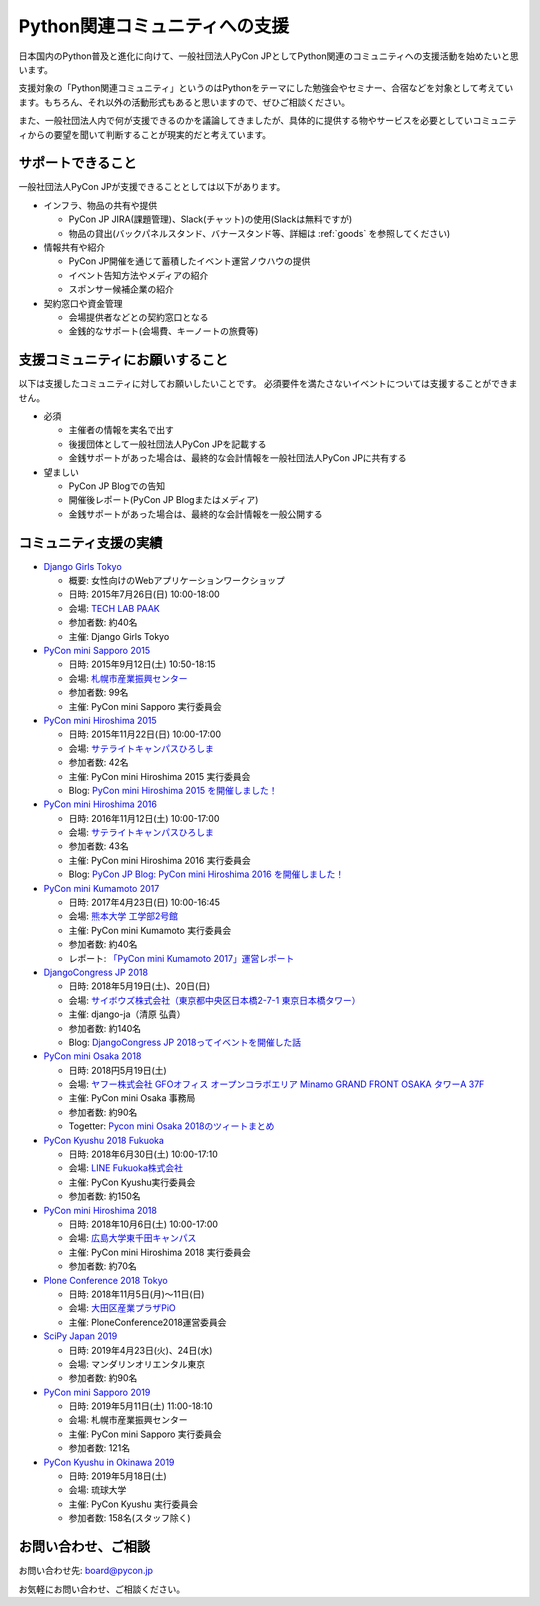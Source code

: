 ================================
 Python関連コミュニティへの支援
================================

日本国内のPython普及と進化に向けて、一般社団法人PyCon JPとしてPython関連のコミュニティへの支援活動を始めたいと思います。

支援対象の「Python関連コミュニティ」というのはPythonをテーマにした勉強会やセミナー、合宿などを対象として考えています。もちろん、それ以外の活動形式もあると思いますので、ぜひご相談ください。

また、一般社団法人内で何が支援できるのかを議論してきましたが、具体的に提供する物やサービスを必要としていコミュニティからの要望を聞いて判断することが現実的だと考えています。

サポートできること
==================
一般社団法人PyCon JPが支援できることとしては以下があります。

- インフラ、物品の共有や提供

  - PyCon JP JIRA(課題管理)、Slack(チャット)の使用(Slackは無料ですが)
  - 物品の貸出(バックパネルスタンド、バナースタンド等、詳細は :ref:`goods` を参照してください)

- 情報共有や紹介

  - PyCon JP開催を通じて蓄積したイベント運営ノウハウの提供
  - イベント告知方法やメディアの紹介
  - スポンサー候補企業の紹介

- 契約窓口や資金管理

  - 会場提供者などとの契約窓口となる
  - 金銭的なサポート(会場費、キーノートの旅費等)

支援コミュニティにお願いすること
================================
以下は支援したコミュニティに対してお願いしたいことです。
必須要件を満たさないイベントについては支援することができません。

- 必須

  - 主催者の情報を実名で出す
  - 後援団体として一般社団法人PyCon JPを記載する
  - 金銭サポートがあった場合は、最終的な会計情報を一般社団法人PyCon JPに共有する

- 望ましい

  - PyCon JP Blogでの告知
  - 開催後レポート(PyCon JP Blogまたはメディア)
  - 金銭サポートがあった場合は、最終的な会計情報を一般公開する

コミュニティ支援の実績
======================
- `Django Girls Tokyo <https://djangogirls.org/tokyo/>`_

  - 概要: 女性向けのWebアプリケーションワークショップ
  - 日時: 2015年7月26日(日) 10:00-18:00
  - 会場: `TECH LAB PAAK <http://techlabpaak.com/>`_
  - 参加者数: 約40名
  - 主催: Django Girls Tokyo

- `PyCon mini Sapporo 2015 <http://sapporo.pycon.jp/2015/>`_

  - 日時: 2015年9月12日(土) 10:50-18:15
  - 会場: `札幌市産業振興センター <http://www.sapporosansin.jp/>`_
  - 参加者数: 99名
  - 主催: PyCon mini Sapporo 実行委員会
    
- `PyCon mini Hiroshima 2015 <http://hiroshima.pycon.jp/2015.html>`_

  - 日時: 2015年11月22日(日) 10:00-17:00
  - 会場: `サテライトキャンパスひろしま <https://www.pu-hiroshima.ac.jp/site/satellite/accessmap.html>`_
  - 参加者数: 42名
  - 主催: PyCon mini Hiroshima 2015 実行委員会
  - Blog: `PyCon mini Hiroshima 2015 を開催しました！ <http://pyconjp.blogspot.jp/2015/12/pycon-mini-hiroshima-2015.html>`_

- `PyCon mini Hiroshima 2016 <http://hiroshima.pycon.jp/>`_

  - 日時: 2016年11月12日(土) 10:00-17:00
  - 会場: `サテライトキャンパスひろしま <https://www.pu-hiroshima.ac.jp/site/satellite/accessmap.html>`_
  - 参加者数: 43名
  - 主催: PyCon mini Hiroshima 2016 実行委員会
  - Blog: `PyCon JP Blog: PyCon mini Hiroshima 2016 を開催しました！ <http://pyconjp.blogspot.jp/2016/11/pycon-mini-hiroshima-2016.html>`_

- `PyCon mini Kumamoto 2017 <http://kumamoto.pycon.jp/>`_
  
  - 日時: 2017年4月23日(日) 10:00-16:45
  - 会場: `熊本大学 工学部2号館 <http://www.eng.kumamoto-u.ac.jp/>`_
  - 主催: PyCon mini Kumamoto 実行委員会
  - 参加者数: 約40名
  - レポート: `「PyCon mini Kumamoto 2017」運営レポート <http://gihyo.jp/news/report/2017/05/2201>`_

- `DjangoCongress JP 2018 <https://djangocongress.jp/>`_

  - 日時: 2018年5月19日(土)、20日(日)
  - 会場: `サイボウズ株式会社（東京都中央区日本橋2-7-1 東京日本橋タワー） <https://cybozu.co.jp/company/access/tokyo/>`_
  - 主催: django-ja（清原 弘貴）
  - 参加者数: 約140名
  - Blog: `DjangoCongress JP 2018ってイベントを開催した話 <https://blog.hirokiky.org/entry/2018/05/20/175020>`_

- `PyCon mini Osaka 2018 <http://osaka.pycon.jp/>`_

  - 日時: 2018円5月19日(土)
  - 会場: `ヤフー株式会社 GFOオフィス オープンコラボエリア Minamo GRAND FRONT OSAKA タワーA 37F <https://yahoo.jp/Niew1l>`_
  - 主催: PyCon mini Osaka 事務局
  - 参加者数: 約90名
  - Togetter: `Pycon mini Osaka 2018のツィートまとめ <https://togetter.com/li/1230783>`_

- `PyCon Kyushu 2018 Fukuoka <http://kyushu.pycon.jp/>`_

  - 日時: 2018年6月30日(土) 10:00-17:10
  - 会場: `LINE Fukuoka株式会社 <https://linefukuoka.co.jp/ja/>`_
  - 主催: PyCon Kyushu実行委員会
  - 参加者数: 約150名

- `PyCon mini Hiroshima 2018 <https://hiroshima.pycon.jp/>`_

  - 日時: 2018年10月6日(土) 10:00-17:00
  - 会場: `広島大学東千田キャンパス <https://www.hiroshima-u.ac.jp/access/senda>`_
  - 主催: PyCon mini Hiroshima 2018 実行委員会
  - 参加者数: 約70名

- `Plone Conference 2018 Tokyo <https://2018.ploneconf.org/>`_

  - 日時: 2018年11月5日(月)〜11日(日)
  - 会場: `大田区産業プラザPiO <https://www.pio-ota.net/>`_
  - 主催: PloneConference2018運営委員会

- `SciPy Japan 2019 <https://www.scipyjapan2019.scipy.org/?lang=ja>`_

  - 日時: 2019年4月23日(火)、24日(水)
  - 会場: マンダリンオリエンタル東京
  - 参加者数: 約90名

- `PyCon mini Sapporo 2019 <https://sapporo.pycon.jp/2019/>`_

  - 日時: 2019年5月11日(土) 11:00-18:10
  - 会場: 札幌市産業振興センター
  - 主催: PyCon mini Sapporo 実行委員会
  - 参加者数: 121名

- `PyCon Kyushu in Okinawa 2019 <https://kyushu.pycon.jp/>`_

  - 日時: 2019年5月18日(土)
  - 会場: 琉球大学
  - 主催: PyCon Kyushu 実行委員会 
  - 参加者数: 158名(スタッフ除く)
  
お問い合わせ、ご相談
====================

お問い合わせ先: board@pycon.jp 

お気軽にお問い合わせ、ご相談ください。
